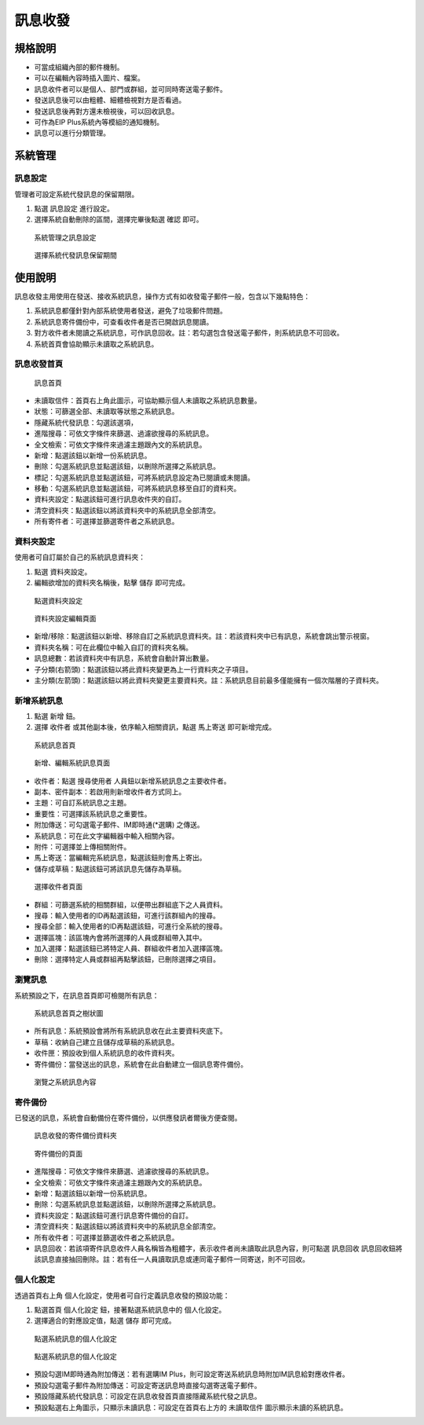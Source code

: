 訊息收發
========================

規格說明
------------------------
 
* 可當成組織內部的郵件機制。
* 可以在編輯內容時插入圖片、檔案。 
* 訊息收件者可以是個人、部門或群組，並可同時寄送電子郵件。 
* 發送訊息後可以由粗體、細體檢視對方是否看過。
* 發送訊息後再對方還未檢視後，可以回收訊息。
* 可作為EIP Plus系統內等模組的通知機制。
* 訊息可以進行分類管理。

系統管理
------------------------

訊息設定
^^^^^^^^^^^^^^^^^^^^^^^^

管理者可設定系統代發訊息的保留期限。

#. 點選 ``訊息設定`` 進行設定。
#. 選擇系統自動刪除的區間，選擇完畢後點選 ``確認`` 即可。

.. figure:: images/image19.png
    :scale: 100%
    :alt: 系統管理之訊息設定

    系統管理之訊息設定

.. figure:: images/image20.png
    :scale: 100%
    :alt: 選擇系統代發訊息保留期間

    選擇系統代發訊息保留期間

使用說明
------------------------

訊息收發主用使用在發送、接收系統訊息，操作方式有如收發電子郵件一般，包含以下幾點特色：

#. 系統訊息都僅針對內部系統使用者發送，避免了垃圾郵件問題。
#. 系統訊息寄件備份中，可查看收件者是否已開啟訊息閱讀。
#. 對方收件者未閱讀之系統訊息，可作訊息回收。註：若勾選包含發送電子郵件，則系統訊息不可回收。
#. 系統首頁會協助顯示未讀取之系統訊息。

訊息收發首頁
^^^^^^^^^^^^^^^^^^^^^^^^

.. figure:: images/image21.png
    :scale: 100%
    :alt: 訊息首頁

    訊息首頁

* 未讀取信件：首頁右上角此圖示，可協助顯示個人未讀取之系統訊息數量。
* 狀態：可篩選全部、未讀取等狀態之系統訊息。
* 隱藏系統代發訊息：勾選該選項，
* 進階搜尋：可依文字條件來篩選、過濾欲搜尋的系統訊息。
* 全文檢索：可依文字條件來過濾主題跟內文的系統訊息。
* 新增：點選該鈕以新增一份系統訊息。
* 刪除：勾選系統訊息並點選該鈕，以刪除所選擇之系統訊息。
* 標記：勾選系統訊息並點選該鈕，可將系統訊息設定為已閱讀或未閱讀。
* 移動：勾選系統訊息並點選該鈕，可將系統訊息移至自訂的資料夾。
* 資料夾設定：點選該鈕可進行訊息收件夾的自訂。
* 清空資料夾：點選該鈕以將該資料夾中的系統訊息全部清空。
* 所有寄件者：可選擇並篩選寄件者之系統訊息。

資料夾設定
^^^^^^^^^^^^^^^^^^^^^^^^

使用者可自訂屬於自己的系統訊息資料夾：

#. 點選 ``資料夾設定``。
#. 編輯欲增加的資料夾名稱後，點擊 ``儲存`` 即可完成。

.. figure:: images/image23.png
    :scale: 100%
    :alt: 點選資料夾設定

    點選資料夾設定

.. figure:: images/image24.png
    :scale: 100%
    :alt: 資料夾設定編輯頁面

    資料夾設定編輯頁面

* 新增/移除：點選該鈕以新增、移除自訂之系統訊息資料夾。註：若該資料夾中已有訊息，系統會跳出警示視窗。
* 資料夾名稱：可在此欄位中輸入自訂的資料夾名稱。
* 訊息總數：若該資料夾中有訊息，系統會自動計算出數量。
* 子分類(右箭頭)：點選該鈕以將此資料夾變更為上一行資料夾之子項目。
* 主分類(左箭頭)：點選該鈕以將此資料夾變更主要資料夾。註：系統訊息目前最多僅能擁有一個次階層的子資料夾。

新增系統訊息
^^^^^^^^^^^^^^^^^^^^^^^^

#. 點選 ``新增`` 鈕。
#. 選擇 ``收件者`` 或其他副本後，依序輸入相關資訊，點選 ``馬上寄送`` 即可新增完成。

.. figure:: images/image26.png
    :scale: 100%
    :alt: 系統訊息首頁

    系統訊息首頁

.. figure:: images/image27.png
    :scale: 100%
    :alt: 新增、編輯系統訊息頁面

    新增、編輯系統訊息頁面

* 收件者：點選 ``搜尋使用者`` 人員鈕以新增系統訊息之主要收件者。
* 副本、密件副本：若啟用則新增收件者方式同上。
* 主題：可自訂系統訊息之主題。
* 重要性：可選擇該系統訊息之重要性。
* 附加傳送：可勾選電子郵件、IM即時通(*選購) 之傳送。
* 系統訊息：可在此文字編輯器中輸入相關內容。
* 附件：可選擇並上傳相關附件。
* 馬上寄送：當編輯完系統訊息，點選該鈕則會馬上寄出。
* 儲存成草稿：點選該鈕可將該訊息先儲存為草稿。

.. figure:: images/image29.png
    :scale: 100%
    :alt: 選擇收件者頁面

    選擇收件者頁面

* 群組：可篩選系統的相關群組，以便帶出群組底下之人員資料。
* 搜尋：輸入使用者的ID再點選該鈕，可進行該群組內的搜尋。
* 搜尋全部：輸入使用者的ID再點選該鈕，可進行全系統的搜尋。
* 選擇區塊：該區塊內會將所選擇的人員或群組帶入其中。
* 加入選擇：點選該鈕已將特定人員、群組收件者加入選擇區塊。
* 刪除：選擇特定人員或群組再點擊該鈕，已刪除選擇之項目。

瀏覽訊息
^^^^^^^^^^^^^^^^^^^^^^^^

系統預設之下，在訊息首頁即可檢閱所有訊息：

.. figure:: images/image32.png
    :scale: 100%
    :alt: 系統訊息首頁之樹狀圖

    系統訊息首頁之樹狀圖

* 所有訊息：系統預設會將所有系統訊息收在此主要資料夾底下。
* 草稿：收納自己建立且儲存成草稿的系統訊息。
* 收件匣：預設收到個人系統訊息的收件資料夾。
* 寄件備份：當發送出的訊息，系統會在此自動建立一個訊息寄件備份。

.. figure:: images/image33.png
    :scale: 100%
    :alt: 瀏覽之系統訊息內容

    瀏覽之系統訊息內容

寄件備份
^^^^^^^^^^^^^^^^^^^^^^^^

已發送的訊息，系統會自動備份在寄件備份，以供應發訊者爾後方便查閱。

.. figure:: images/image34.png
    :scale: 100%
    :alt: 訊息收發的寄件備份資料夾

    訊息收發的寄件備份資料夾

.. figure:: images/image35.png
    :scale: 100%
    :alt: 寄件備份的頁面

    寄件備份的頁面

* 進階搜尋：可依文字條件來篩選、過濾欲搜尋的系統訊息。
* 全文檢索：可依文字條件來過濾主題跟內文的系統訊息。
* 新增：點選該鈕以新增一份系統訊息。
* 刪除：勾選系統訊息並點選該鈕，以刪除所選擇之系統訊息。
* 資料夾設定：點選該鈕可進行訊息寄件備份的自訂。
* 清空資料夾：點選該鈕以將該資料夾中的系統訊息全部清空。
* 所有收件者：可選擇並篩選收件者之系統訊息。
* 訊息回收：若該項寄件訊息收件人員名稱皆為粗體字，表示收件者尚未讀取此訊息內容，則可點選 ``訊息回收`` 訊息回收鈕將該訊息直接抽回刪除。註：若有任一人員讀取訊息或連同電子郵件一同寄送，則不可回收。

個人化設定
^^^^^^^^^^^^^^^^^^^^^^^^

透過首頁右上角 ``個人化設定``，使用者可自行定義訊息收發的預設功能：

#. 點選首頁 ``個人化設定`` 鈕，接著點選系統訊息中的 ``個人化設定``。
#. 選擇適合的對應設定值，點選 ``儲存`` 即可完成。

.. figure:: images/image41.png
    :scale: 100%
    :alt: 點選系統訊息的個人化設定

    點選系統訊息的個人化設定

.. figure:: images/image42.png
    :scale: 100%
    :alt: 點選系統訊息的個人化設定

    點選系統訊息的個人化設定

* 預設勾選IM即時通為附加傳送：若有選購IM Plus，則可設定寄送系統訊息時附加IM訊息給對應收件者。
* 預設勾選電子郵件為附加傳送：可設定寄送訊息時直接勾選寄送電子郵件。
* 預設隱藏系統代發訊息：可設定在訊息收發首頁直接隱藏系統代發之訊息。
* 預設點選右上角圖示，只顯示未讀訊息：可設定在首頁右上方的 ``未讀取信件`` 圖示顯示未讀的系統訊息。

